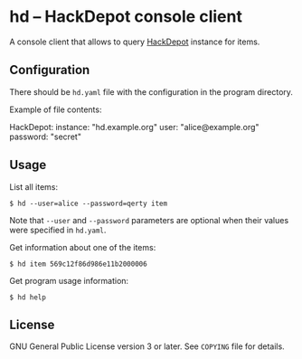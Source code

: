 * hd -- HackDepot console client
  A console client that allows to query [[https://github.com/cadrspace/hackdepot][HackDepot]] instance for items.
** Configuration
   There should be =hd.yaml= file with the configuration in the
   program directory.

   Example of file contents:
#+BEGIN_EXAMPLE yaml
HackDepot:
  instance: "hd.example.org"
  user:     "alice@example.org"
  password: "secret"
#+END_EXAMPLE
** Usage
   List all items:
#+BEGIN_EXAMPLE
$ hd --user=alice --password=qerty item
#+END_EXAMPLE

   Note that =--user= and =--password= parameters are optional when
   their values were specified in =hd.yaml=.

   Get information about one of the items:
#+BEGIN_EXAMPLE
$ hd item 569c12f86d986e11b2000006
#+END_EXAMPLE

   Get program usage information:
#+BEGIN_EXAMPLE
$ hd help
#+END_EXAMPLE
** License
   GNU General Public License version 3 or later.  See =COPYING= file
   for details.
